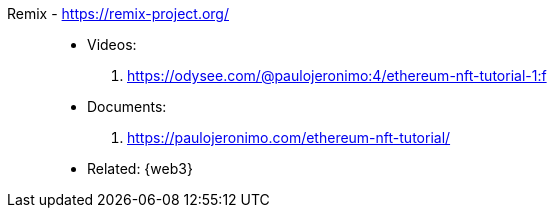 [#remix]#Remix# - https://remix-project.org/::
* Videos:
. https://odysee.com/@paulojeronimo:4/ethereum-nft-tutorial-1:f
* Documents:
. https://paulojeronimo.com/ethereum-nft-tutorial/
* Related: {web3}
